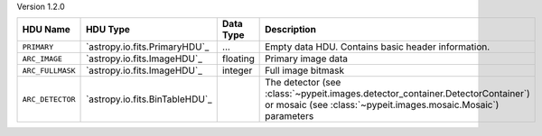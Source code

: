 
Version 1.2.0

================  ==============================  =========  ================================================================================================================================================
HDU Name          HDU Type                        Data Type  Description                                                                                                                                     
================  ==============================  =========  ================================================================================================================================================
``PRIMARY``       `astropy.io.fits.PrimaryHDU`_   ...        Empty data HDU.  Contains basic header information.                                                                                             
``ARC_IMAGE``     `astropy.io.fits.ImageHDU`_     floating   Primary image data                                                                                                                              
``ARC_FULLMASK``  `astropy.io.fits.ImageHDU`_     integer    Full image bitmask                                                                                                                              
``ARC_DETECTOR``  `astropy.io.fits.BinTableHDU`_             The detector (see :class:`~pypeit.images.detector_container.DetectorContainer`) or mosaic (see :class:`~pypeit.images.mosaic.Mosaic`) parameters
================  ==============================  =========  ================================================================================================================================================

